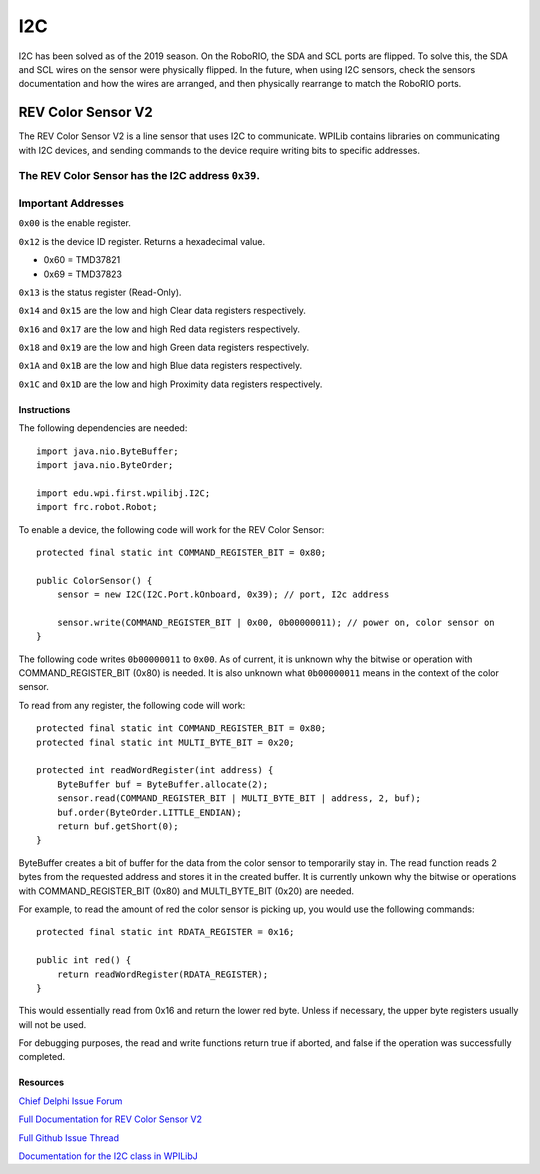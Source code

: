 ===
I2C
===
I2C has been solved as of the 2019 season. On the RoboRIO, the SDA and SCL ports are flipped. To solve this, the SDA and SCL wires
on the sensor were physically flipped. In the future, when using I2C sensors, check the sensors documentation and how the wires
are arranged, and then physically rearrange to match the RoboRIO ports.

-------------------
REV Color Sensor V2
-------------------
The REV Color Sensor V2 is a line sensor that uses I2C to communicate. WPILib contains libraries on communicating with I2C devices, 
and sending commands to the device require writing bits to specific addresses.

The REV Color Sensor has the I2C address ``0x39``.
~~~~~~~~~~~~~~~~~~~
Important Addresses
~~~~~~~~~~~~~~~~~~~
``0x00`` is the enable register.

``0x12`` is the device ID register. Returns a hexadecimal value.

- 0x60 = TMD37821
- 0x69 = TMD37823

``0x13`` is the status register (Read-Only).

``0x14`` and ``0x15`` are the low and high Clear data registers respectively.

``0x16`` and ``0x17`` are the low and high Red data registers respectively.

``0x18`` and ``0x19`` are the low and high Green data registers respectively.

``0x1A`` and ``0x1B`` are the low and high Blue data registers respectively.

``0x1C`` and ``0x1D`` are the low and high Proximity data registers respectively.

~~~~~~~~~~~~
Instructions
~~~~~~~~~~~~
The following dependencies are needed::

    import java.nio.ByteBuffer;
    import java.nio.ByteOrder;
    
    import edu.wpi.first.wpilibj.I2C;
    import frc.robot.Robot;


To enable a device, the following code will work for the REV Color Sensor::

    protected final static int COMMAND_REGISTER_BIT = 0x80;

    public ColorSensor() {
        sensor = new I2C(I2C.Port.kOnboard, 0x39); // port, I2c address

        sensor.write(COMMAND_REGISTER_BIT | 0x00, 0b00000011); // power on, color sensor on
    }

The following code writes ``0b00000011`` to ``0x00``. As of current, it is unknown why the
bitwise or operation with COMMAND_REGISTER_BIT (0x80) is needed. It is also unknown what ``0b00000011`` 
means in the context of the color sensor.


To read from any register, the following code will work::

    protected final static int COMMAND_REGISTER_BIT = 0x80;
    protected final static int MULTI_BYTE_BIT = 0x20;
    
    protected int readWordRegister(int address) {
        ByteBuffer buf = ByteBuffer.allocate(2);
        sensor.read(COMMAND_REGISTER_BIT | MULTI_BYTE_BIT | address, 2, buf);
        buf.order(ByteOrder.LITTLE_ENDIAN);
        return buf.getShort(0);
    }

ByteBuffer creates a bit of buffer for the data from the color sensor to temporarily stay in.
The read function reads 2 bytes from the requested address and stores it in the created buffer. 
It is currently unkown why the bitwise or operations with COMMAND_REGISTER_BIT (0x80) and 
MULTI_BYTE_BIT (0x20) are needed.

For example, to read the amount of red the color sensor is picking up, you would use the following commands::

    protected final static int RDATA_REGISTER = 0x16;
    
    public int red() {
        return readWordRegister(RDATA_REGISTER);
    }

This would essentially read from 0x16 and return the lower red byte. Unless if necessary, the upper byte registers 
usually will not be used.


For debugging purposes, the read and write functions return true if aborted, and false if the 
operation was successfully completed.    

~~~~~~~~~
Resources
~~~~~~~~~
`Chief Delphi Issue Forum <https://www.chiefdelphi.com/t/rev-color-sensor-v2-and-roborio-communication/342075/>`_

`Full Documentation for REV Color Sensor V2 <http://www.revrobotics.com/content/docs/TMD3782_v2.pdf/>`_

`Full Github Issue Thread <https://github.com/frc3197/2019-FRC/issues/1/>`_

`Documentation for the I2C class in WPILibJ <http://first.wpi.edu/FRC/roborio/release/docs/java/edu/wpi/first/wpilibj/I2C.html#read(int,int,byte%5B%5D)>`_